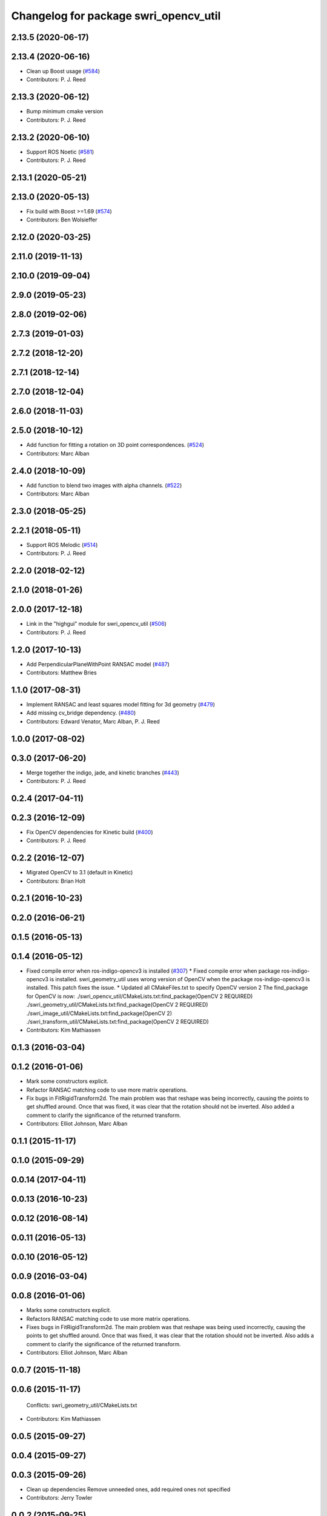 ^^^^^^^^^^^^^^^^^^^^^^^^^^^^^^^^^^^^^^
Changelog for package swri_opencv_util
^^^^^^^^^^^^^^^^^^^^^^^^^^^^^^^^^^^^^^

2.13.5 (2020-06-17)
-------------------

2.13.4 (2020-06-16)
-------------------
* Clean up Boost usage (`#584 <https://github.com/swri-robotics/marti_common/issues/584>`_)
* Contributors: P. J. Reed

2.13.3 (2020-06-12)
-------------------
* Bump minimum cmake version
* Contributors: P. J. Reed

2.13.2 (2020-06-10)
-------------------
* Support ROS Noetic (`#581 <https://github.com/swri-robotics/marti_common/issues/581>`_)
* Contributors: P. J. Reed

2.13.1 (2020-05-21)
-------------------

2.13.0 (2020-05-13)
-------------------
* Fix build with Boost >=1.69 (`#574 <https://github.com/swri-robotics/marti_common/issues/574>`_)
* Contributors: Ben Wolsieffer

2.12.0 (2020-03-25)
-------------------

2.11.0 (2019-11-13)
-------------------

2.10.0 (2019-09-04)
-------------------

2.9.0 (2019-05-23)
------------------

2.8.0 (2019-02-06)
------------------

2.7.3 (2019-01-03)
------------------

2.7.2 (2018-12-20)
------------------

2.7.1 (2018-12-14)
------------------

2.7.0 (2018-12-04)
------------------

2.6.0 (2018-11-03)
------------------

2.5.0 (2018-10-12)
------------------
* Add function for fitting a rotation on 3D point correspondences. (`#524 <https://github.com/swri-robotics/marti_common/issues/524>`_)
* Contributors: Marc Alban

2.4.0 (2018-10-09)
------------------
* Add function to blend two images with alpha channels. (`#522 <https://github.com/swri-robotics/marti_common/issues/522>`_)
* Contributors: Marc Alban

2.3.0 (2018-05-25)
------------------

2.2.1 (2018-05-11)
------------------
* Support ROS Melodic (`#514 <https://github.com/swri-robotics/marti_common/issues/514>`_)
* Contributors: P. J. Reed

2.2.0 (2018-02-12)
------------------

2.1.0 (2018-01-26)
------------------

2.0.0 (2017-12-18)
------------------
* Link in the "highgui" module for swri_opencv_util (`#506 <https://github.com/swri-robotics/marti_common/issues/506>`_)
* Contributors: P. J. Reed

1.2.0 (2017-10-13)
------------------
* Add PerpendicularPlaneWithPoint RANSAC model (`#487 <https://github.com/swri-robotics/marti_common/issues/487>`_)
* Contributors: Matthew Bries

1.1.0 (2017-08-31)
------------------
* Implement RANSAC and least squares model fitting for 3d geometry (`#479 <https://github.com/swri-robotics/marti_common/issues/479>`_)
* Add missing cv_bridge dependency. (`#480 <https://github.com/swri-robotics/marti_common/issues/480>`_)
* Contributors: Edward Venator, Marc Alban, P. J. Reed

1.0.0 (2017-08-02)
------------------

0.3.0 (2017-06-20)
------------------
* Merge together the indigo, jade, and kinetic branches (`#443 <https://github.com/swri-robotics/marti_common/issues/443>`_)
* Contributors: P. J. Reed

0.2.4 (2017-04-11)
------------------

0.2.3 (2016-12-09)
------------------
* Fix OpenCV dependencies for Kinetic build (`#400 <https://github.com/swri-robotics/marti_common/issues/400>`_)
* Contributors: P. J. Reed

0.2.2 (2016-12-07)
------------------
* Migrated OpenCV to 3.1 (default in Kinetic)
* Contributors: Brian Holt

0.2.1 (2016-10-23)
------------------

0.2.0 (2016-06-21)
------------------

0.1.5 (2016-05-13)
------------------

0.1.4 (2016-05-12)
------------------
* Fixed compile error when ros-indigo-opencv3 is installed (`#307 <https://github.com/evenator/marti_common/issues/307>`_)
  * Fixed compile error when package ros-indigo-opencv3 is installed.
  swri_geometry_util uses wrong version of OpenCV when the package
  ros-indigo-opencv3 is installed. This patch fixes the issue.
  * Updated all CMakeFiles.txt to specify OpenCV version 2
  The find_package for OpenCV is now:
  ./swri_opencv_util/CMakeLists.txt:find_package(OpenCV 2 REQUIRED)
  ./swri_geometry_util/CMakeLists.txt:find_package(OpenCV 2 REQUIRED)
  ./swri_image_util/CMakeLists.txt:find_package(OpenCV 2)
  ./swri_transform_util/CMakeLists.txt:find_package(OpenCV 2 REQUIRED)
* Contributors: Kim Mathiassen

0.1.3 (2016-03-04)
------------------

0.1.2 (2016-01-06)
------------------
* Mark some constructors explicit.
* Refactor RANSAC matching code to use more matrix operations.
* Fix bugs in FitRigidTransform2d.
  The main problem was that reshape was being incorrectly, causing the
  points to get shuffled around.  Once that was fixed, it was clear that
  the rotation should not be inverted.  Also added a comment to clarify
  the significance of the returned transform.
* Contributors: Elliot Johnson, Marc Alban

0.1.1 (2015-11-17)
------------------

0.1.0 (2015-09-29)
------------------

0.0.14 (2017-04-11)
-------------------

0.0.13 (2016-10-23)
-------------------

0.0.12 (2016-08-14)
-------------------

0.0.11 (2016-05-13)
-------------------

0.0.10 (2016-05-12)
-------------------

0.0.9 (2016-03-04)
------------------

0.0.8 (2016-01-06)
------------------
* Marks some constructors explicit.
* Refactors RANSAC matching code to use more matrix operations.
* Fixes bugs in FitRigidTransform2d.
  The main problem was that reshape was being used incorrectly, causing the
  points to get shuffled around.  Once that was fixed, it was clear that
  the rotation should not be inverted.  Also adds a comment to clarify
  the significance of the returned transform.
* Contributors: Elliot Johnson, Marc Alban

0.0.7 (2015-11-18)
------------------

0.0.6 (2015-11-17)
------------------
  Conflicts:
  swri_geometry_util/CMakeLists.txt
* Contributors: Kim Mathiassen

0.0.5 (2015-09-27)
------------------

0.0.4 (2015-09-27)
------------------

0.0.3 (2015-09-26)
------------------
* Clean up dependencies
  Remove unneeded ones, add required ones not specified
* Contributors: Jerry Towler

0.0.2 (2015-09-25)
------------------
* Renames opencv_util package to swri_opencv_util. Refs `#231 <https://github.com/swri-robotics/marti_common/issues/231>`_
* Contributors: Edward Venator

0.0.1 (2015-09-25)
------------------
